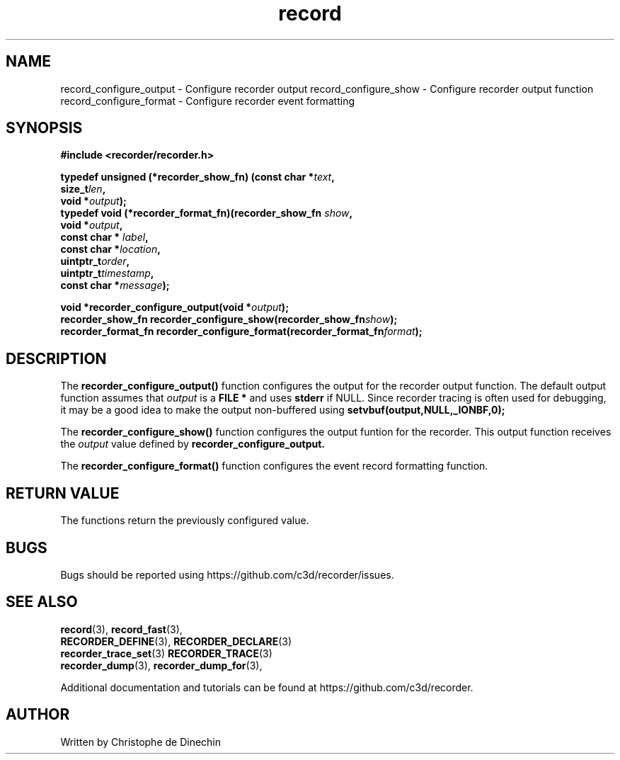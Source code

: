 .\" ****************************************************************************
.\"  record_configure_output.3                                 recorder library
.\" ****************************************************************************
.\"
.\"   File Description:
.\"
.\"     Man page for the recorder library
.\"
.\"     This documents
.\"       record_configure_output(3)
.\"       record_configure_show(3)
.\"       record_configure_format(3)
.\"
.\"
.\" ****************************************************************************
.\"  (C) 2019-2020 Christophe de Dinechin <christophe@dinechin.org>
.\" %%%LICENSE_START(LGPLv3+_DOC_FULL)
.\" This is free documentation; you can redistribute it and/or
.\" modify it under the terms of the GNU Lesser General Public License as
.\" published by the Free Software Foundation; either version 2 of
.\" the License, or (at your option) any later version.
.\"
.\" The GNU Lesser General Public License's references to "object code"
.\" and "executables" are to be interpreted as the output of any
.\" document formatting or typesetting system, including
.\" intermediate and printed output.
.\"
.\" This manual is distributed in the hope that it will be useful,
.\" but WITHOUT ANY WARRANTY; without even the implied warranty of
.\" MERCHANTABILITY or FITNESS FOR A PARTICULAR PURPOSE.  See the
.\" GNU Lesser General Public License for more details.
.\"
.\" You should have received a copy of the GNU General Public
.\" License along with this manual; if not, see
.\" <http://www.gnu.org/licenses/>.
.\" %%%LICENSE_END
.\" ****************************************************************************

.TH record 3  "2019-03-09" "1.0" "Recorder Library"

.\" ----------------------------------------------------------------------------
.SH NAME
.\" ----------------------------------------------------------------------------

record_configure_output \- Configure recorder  output
record_configure_show \- Configure recorder output function
record_configure_format \- Configure recorder event formatting


.\" ----------------------------------------------------------------------------
.SH SYNOPSIS
.\" ----------------------------------------------------------------------------
.nf
.B #include <recorder/recorder.h>
.PP
.BI "typedef unsigned (*recorder_show_fn) (const char *" text ","
.BI "                                      size_t" len ","
.BI "                                      void *" output ");"
.BI "typedef void (*recorder_format_fn)(recorder_show_fn " show ","
.BI "                                   void *" output ","
.BI "                                   const char * "label ","
.BI "                                   const char *" location ","
.BI "                                   uintptr_t" order ","
.BI "                                   uintptr_t" timestamp ","
.BI "                                   const char *" message ");"
.PP
.BI "void *recorder_configure_output(void *" output ");"
.BI "recorder_show_fn   recorder_configure_show(recorder_show_fn" show ");"
.BI "recorder_format_fn recorder_configure_format(recorder_format_fn" format ");"

.fi
.PP


.\" ----------------------------------------------------------------------------
.SH DESCRIPTION
.\" ----------------------------------------------------------------------------
.PP
The
.BR recorder_configure_output()
function configures the output for the recorder output function. The default
output function assumes that
.I output
is a
.B FILE *
and uses
.B stderr
if NULL. Since recorder tracing is often used for debugging, it may be
a good idea to make the output non-buffered using
.B "setvbuf(output,NULL,_IONBF,0);"

.PP
The
.BR recorder_configure_show()
function configures the output funtion for the recorder. This output
function receives the
.I output
value defined by
.BR recorder_configure_output.

.PP
The
.BR recorder_configure_format()
function configures the event record formatting function.


.\" ----------------------------------------------------------------------------
.SH RETURN VALUE
.\" ----------------------------------------------------------------------------
.PP
The functions return the previously configured value.




.\" ----------------------------------------------------------------------------
.SH BUGS
.\" ----------------------------------------------------------------------------

.PP
Bugs should be reported using https://github.com/c3d/recorder/issues.


.\" ----------------------------------------------------------------------------
.SH SEE ALSO
.\" ----------------------------------------------------------------------------
.BR record (3),
.BR record_fast (3),
.br
.BR RECORDER_DEFINE (3),
.BR RECORDER_DECLARE (3)
.br
.BR recorder_trace_set (3)
.BR RECORDER_TRACE (3)
.br
.BR recorder_dump (3),
.BR recorder_dump_for (3),

.PP
Additional documentation and tutorials can be found
at https://github.com/c3d/recorder.


.\" ----------------------------------------------------------------------------
.SH AUTHOR
.\" ----------------------------------------------------------------------------
Written by Christophe de Dinechin
